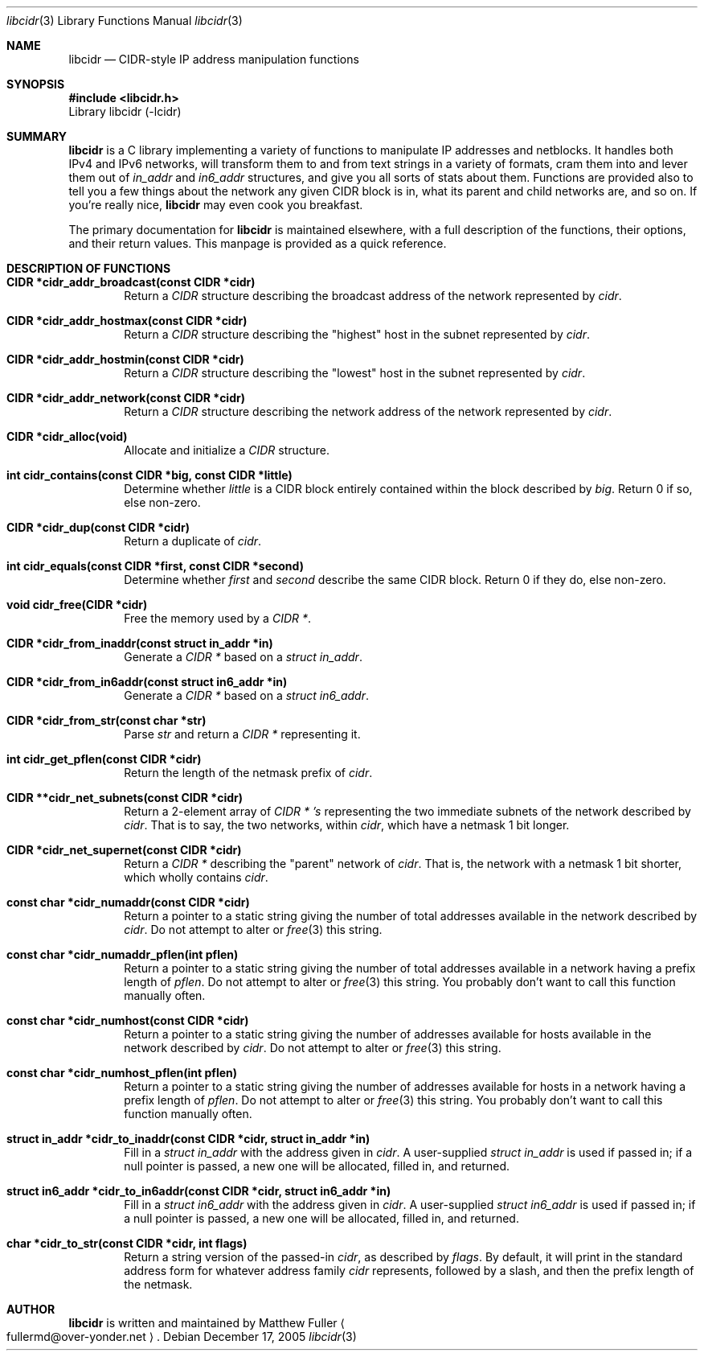 .\" libcidr summary manpage
.\" We won't bother writing more than a quick rundown of the API
.Dd December 17, 2005
.Dt libcidr 3
.Os
.Sh NAME
.Nm libcidr
.Nd CIDR-style IP address manipulation functions
.Sh SYNOPSIS
.In libcidr.h
Library libcidr (-lcidr)
.Sh SUMMARY
.Nm
is a C library implementing a variety of functions to manipulate IP
addresses and netblocks.
It handles both IPv4 and IPv6 networks, will transform them to and from
text strings in a variety of formats, cram them into and lever them out
of
.Vt in_addr
and
.Vt in6_addr
structures, and give you all sorts of stats about them.
Functions are provided also to tell you a few things about the network
any given CIDR block is in, what its parent and child networks are, and
so on.
If you're really nice,
.Nm
may even cook you breakfast.
.Pp
The primary documentation for
.Nm
is maintained elsewhere, with a full description of the functions, their
options, and their return values.
This manpage is provided as a quick reference.
.Sh DESCRIPTION OF FUNCTIONS
.Bl -tag -width XXXX
.It Cm CIDR *cidr_addr_broadcast(const CIDR *cidr)
Return a
.Vt CIDR
structure describing the broadcast address of the network represented by
.Fa cidr .
.\"
.It Cm CIDR *cidr_addr_hostmax(const CIDR *cidr)
Return a
.Vt CIDR
structure describing the "highest" host in the subnet represented by
.Fa cidr .
.\"
.It Cm CIDR *cidr_addr_hostmin(const CIDR *cidr)
Return a
.Vt CIDR
structure describing the "lowest" host in the subnet represented by
.Fa cidr .
.\"
.It Cm CIDR *cidr_addr_network(const CIDR *cidr)
Return a
.Vt CIDR
structure describing the network address of the network represented by
.Fa cidr .
.\"
.It Cm CIDR *cidr_alloc(void)
Allocate and initialize a
.Vt CIDR
structure.
.\"
.It Cm int cidr_contains(const CIDR *big, const CIDR *little)
Determine whether
.Fa little
is a CIDR block entirely contained within the block described by
.Fa big .
Return 0 if so, else non-zero.
.\"
.It Cm CIDR *cidr_dup(const CIDR *cidr)
Return a duplicate of
.Fa cidr .
.\"
.It Cm int cidr_equals(const CIDR *first, const CIDR *second)
Determine whether
.Fa first
and
.Fa second
describe the same CIDR block.
Return 0 if they do, else non-zero.
.\"
.It Cm void cidr_free(CIDR *cidr)
Free the memory used by a
.Vt CIDR * .
.\"
.It Cm CIDR *cidr_from_inaddr(const struct in_addr *in)
Generate a
.Vt CIDR *
based on a
.Vt struct in_addr .
.\"
.It Cm CIDR *cidr_from_in6addr(const struct in6_addr *in)
Generate a
.Vt CIDR *
based on a
.Vt struct in6_addr .
.\"
.It Cm CIDR *cidr_from_str(const char *str)
Parse
.Fa str
and return a
.Vt CIDR *
representing it.
.\"
.It Cm int cidr_get_pflen(const CIDR *cidr)
Return the length of the netmask prefix of
.Fa cidr .
.\"
.It Cm CIDR **cidr_net_subnets(const CIDR *cidr)
Return a 2-element array of
.Vt CIDR * 's
representing the two immediate subnets of the network described by
.Fa cidr .
That is to say, the two networks, within
.Fa cidr ,
which have a netmask 1 bit longer.
.\"
.It Cm CIDR *cidr_net_supernet(const CIDR *cidr)
Return a
.Vt CIDR *
describing the "parent" network of
.Fa cidr .
That is, the network with a netmask 1 bit shorter, which wholly contains
.Fa cidr .
.\"
.It Cm const char *cidr_numaddr(const CIDR *cidr)
Return a pointer to a static string giving the number of total addresses
available in the network described by
.Fa cidr .
Do not attempt to alter or
.Xr free 3
this string.
.\"
.It Cm const char *cidr_numaddr_pflen(int pflen)
Return a pointer to a static string giving the number of total addresses
available in a network having a prefix length of
.Fa pflen .
Do not attempt to alter or
.Xr free 3
this string.
You probably don't want to call this function manually often.
.\"
.It Cm const char *cidr_numhost(const CIDR *cidr)
Return a pointer to a static string giving the number of addresses
available for hosts available in the network described by
.Fa cidr .
Do not attempt to alter or
.Xr free 3
this string.
.\"
.It Cm const char *cidr_numhost_pflen(int pflen)
Return a pointer to a static string giving the number of addresses
available for hosts in a network having a prefix length of
.Fa pflen .
Do not attempt to alter or
.Xr free 3
this string.
You probably don't want to call this function manually often.
.\"
.It Cm struct in_addr *cidr_to_inaddr(const CIDR *cidr, struct in_addr *in)
Fill in a
.Vt struct in_addr
with the address given in
.Fa cidr .
A user-supplied
.Vt struct in_addr
is used if passed in; if a null pointer is passed, a new one will be
allocated, filled in, and returned.
.\"
.It Cm struct in6_addr *cidr_to_in6addr(const CIDR *cidr, struct in6_addr *in)
Fill in a
.Vt struct in6_addr
with the address given in
.Fa cidr .
A user-supplied
.Vt struct in6_addr
is used if passed in; if a null pointer is passed, a new one will be
allocated, filled in, and returned.
.\"
.It Cm char *cidr_to_str(const CIDR *cidr, int flags)
Return a string version of the passed-in
.Fa cidr ,
as described by
.Fa flags .
By default, it will print in the standard address form for whatever
address family
.Fa cidr
represents, followed by a slash, and then the prefix length of the
netmask.
.El
.\"
.Sh AUTHOR
.Nm
is written and maintained by
.An Matthew Fuller
.Ao fullermd@over-yonder.net
.Ac .
